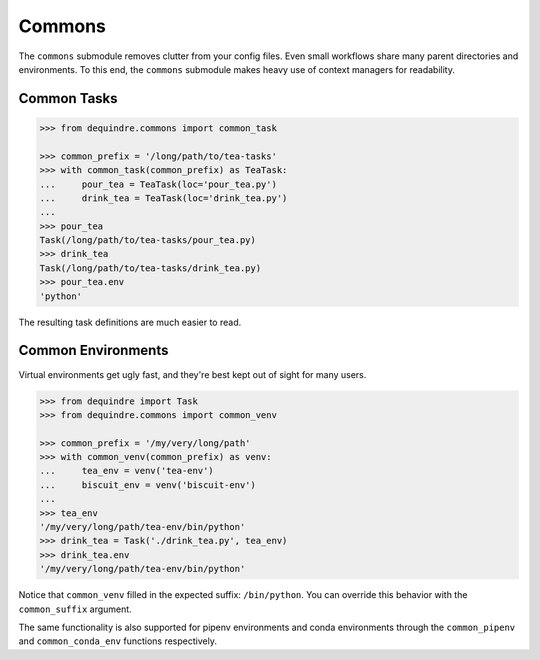 
Commons
-------

The ``commons`` submodule removes clutter from your config files. Even small 
workflows share many parent directories and environments. To this end,
the ``commons`` submodule makes heavy use of context managers for readability.


Common Tasks
~~~~~~~~~~~~

.. code-block:: python

    >>> from dequindre.commons import common_task

    >>> common_prefix = '/long/path/to/tea-tasks'
    >>> with common_task(common_prefix) as TeaTask:
    ...     pour_tea = TeaTask(loc='pour_tea.py')
    ...     drink_tea = TeaTask(loc='drink_tea.py')
    ... 
    >>> pour_tea
    Task(/long/path/to/tea-tasks/pour_tea.py)
    >>> drink_tea
    Task(/long/path/to/tea-tasks/drink_tea.py)
    >>> pour_tea.env
    'python'
 
The resulting task definitions are much easier to read.

Common Environments
~~~~~~~~~~~~~~~~~~~

Virtual environments get ugly fast, and they're best kept out of sight for 
many users. 

.. code-block:: python

    >>> from dequindre import Task
    >>> from dequindre.commons import common_venv

    >>> common_prefix = '/my/very/long/path'
    >>> with common_venv(common_prefix) as venv:
    ...     tea_env = venv('tea-env')
    ...     biscuit_env = venv('biscuit-env')
    ... 
    >>> tea_env
    '/my/very/long/path/tea-env/bin/python'
    >>> drink_tea = Task('./drink_tea.py', tea_env)
    >>> drink_tea.env
    '/my/very/long/path/tea-env/bin/python'

Notice that ``common_venv`` filled in the expected suffix: ``/bin/python``. 
You can override this behavior with the ``common_suffix`` argument.

The same functionality is also supported for pipenv environments and conda 
environments through the ``common_pipenv`` and ``common_conda_env`` functions
respectively.
